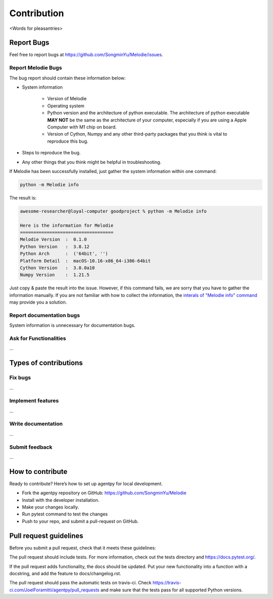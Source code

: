 
Contribution
============

<Words for pleasantries>

Report Bugs
---------------
Feel free to report bugs at https://github.com/SongminYu/Melodie/issues.

Report Melodie Bugs
^^^^^^^^^^^^^^^^
The bug report should contain these information below:

* System information

    * Version of Melodie
    * Operating system
    * Python version and the architecture of python executable. The architecture of python executable **MAY NOT** be the same as the architecture of your computer, especially
      if you are using a Apple Computer with M1 chip on board.
    * Version of Cython, Numpy and any other third-party packages that you think is vital to reproduce this bug.
* Steps to reproduce the bug.
* Any other things that you think might be helpful in troubleshooting.

If Melodie has been successfully installed, just gather the system information within one command:

.. code-block:: shell

    python -m Melodie info


The result is:

.. code-block:: text

    awesome-researcher@loyal-computer goodproject % python -m Melodie info

    Here is the information for Melodie
    ===================================
    Melodie Version  :  0.1.0
    Python Version   :  3.8.12
    Python Arch      :  ('64bit', '')
    Platform Detail  :  macOS-10.16-x86_64-i386-64bit
    Cython Version   :  3.0.0a10
    Numpy Version    :  1.21.5

Just copy & paste the result into the issue. However, if this command fails, we are sorry that you have to gather the information
manually. If you are not familiar with how to collect the information, the
`interals of "Melodie info" command <https://github.com/SongminYu/Melodie/blob/master/Melodie/tools/system_info.py>`_
may provide you a solution.

Report documentation bugs
^^^^^^^^^^^^^^^^
System information is unnecessary for documentation bugs.

Ask for Functionalities
^^^^^^^^^^^^^^^^
...

Types of contributions
---------------------

Fix bugs
^^^^^^^^^^^^^^^^^^^^^^^^
...

Implement features
^^^^^^^^^^^^^^^^^^^^^^^^
...

Write documentation
^^^^^^^^^^^^^^^^^^^^^^^^
...

Submit feedback
^^^^^^^^^^^^^^^^^^^^^^^^
...

How to contribute
---------------------
Ready to contribute? Here’s how to set up agentpy for local development.

* Fork the agentpy repository on GitHub: https://github.com/SongminYu/Melodie
* Install with the developer installation.
* Make your changes locally.
* Run pytest command to test the changes
* Push to your repo, and submit a pull-request on GitHub.

Pull request guidelines
--------------------------
Before you submit a pull request, check that it meets these guidelines:

The pull request should include tests. For more information, check out the tests directory and https://docs.pytest.org/.

If the pull request adds functionality, the docs should be updated. Put your new functionality into a function with a docstring, and add the feature to docs/changelog.rst.

The pull request should pass the automatic tests on travis-ci. Check https://travis-ci.com/JoelForamitti/agentpy/pull_requests and make sure that the tests pass for all supported Python versions.

